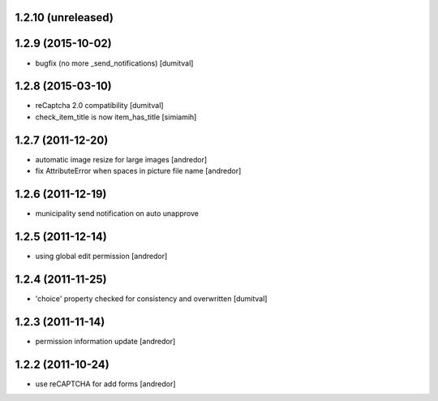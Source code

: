 1.2.10 (unreleased)
------------------

1.2.9 (2015-10-02)
------------------
* bugfix (no more _send_notifications) [dumitval]

1.2.8 (2015-03-10)
------------------
* reCaptcha 2.0 compatibility [dumitval]
* check_item_title is now item_has_title [simiamih]

1.2.7 (2011-12-20)
------------------
* automatic image resize for large images [andredor]
* fix AttributeError when spaces in picture file name [andredor]

1.2.6 (2011-12-19)
------------------
* municipality send notification on auto unapprove

1.2.5 (2011-12-14)
------------------
* using global edit permission [andredor]

1.2.4 (2011-11-25)
------------------
* 'choice' property checked for consistency and overwritten [dumitval]

1.2.3 (2011-11-14)
------------------
* permission information update [andredor]

1.2.2 (2011-10-24)
------------------
* use reCAPTCHA for add forms [andredor]

